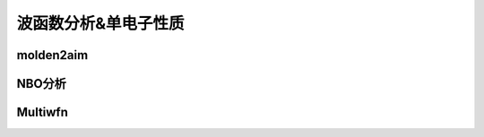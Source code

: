 波函数分析&单电子性质
================================================

molden2aim
------------------------------------------------

NBO分析
------------------------------------------------

Multiwfn
------------------------------------------------
